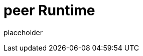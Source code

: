 
= peer Runtime

placeholder
//TODO Write content :) (https://github.com/paritytech/peer/issues/159)
